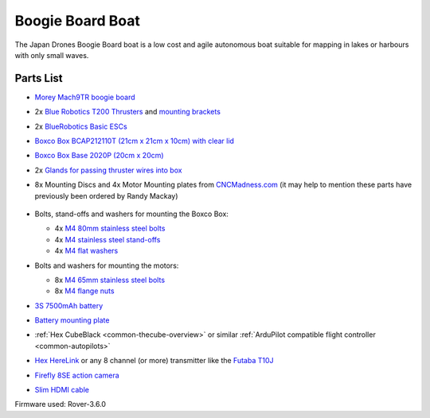 .. _reference-frames-boogieboard-boat:

=================
Boogie Board Boat
=================

..  youtube:: vIdz6a-Mlpg
    :width: 100%

The Japan Drones Boogie Board boat is a low cost and agile autonomous boat suitable for mapping in lakes or harbours with only small waves.

Parts List
----------

- `Morey Mach9TR boogie board <https://www.amazon.com/Morey-Mach-Tube-Rail-9TR/dp/B074SDPKDF>`__
- 2x `Blue Robotics T200 Thrusters <https://www.bluerobotics.com/store/thrusters/t100-t200-thrusters/t200-thruster/>`__ and `mounting brackets <https://www.bluerobotics.com/store/thrusters/t100-t200-thrusters/t100-p-bracket-r1/>`__
- 2x `BlueRobotics Basic ESCs <https://www.bluerobotics.com/store/thrusters/speed-controllers/besc30-r3/>`__
- `Boxco Box BCAP212110T (21cm x 21cm x 10cm) with clear lid <https://jp.misumi-ec.com/vona2/detail/222000801005/?HissuCode=BCAP212110T>`__
- `Boxco Box Base 2020P (20cm x 20cm) <https://jp.misumi-ec.com/vona2/detail/222000222473/?HissuCode=BMP2020P&PNSearch=BMP2020P&KWSearch=BMP2020P&searchFlow=results2products>`__
- 2x `Glands for passing thruster wires into box <https://jp.misumi-ec.com/vona2/detail/110400210840/?PNSearch=CRMPM-M12-4578-G&HissuCode=CRMPM-M12-4578-G&searchFlow=suggest2products&Keyword=CRMPM-M12-4578-G>`__
- 8x Mounting Discs and 4x Motor Mounting plates from `CNCMadness.com <http://www.cncmadness.com/home.html>`__ (it may help to mention these parts have previously been ordered by Randy Mackay)

    .. image:: ../images/reference-frame-boogieboard-mounting-disc.png
        :target: ../_images/reference-frame-boogieboard-mounting-disc.png
        :width: 250px

    .. image:: ../images/reference-frame-boogieboard-motor-mount.png
        :target: ../_images/reference-frame-boogieboard-motor-mount.png
        :width: 450px

- Bolts, stand-offs and washers for mounting the Boxco Box:

  - 4x `M4 80mm stainless steel bolts <https://item.rakuten.co.jp/nejinejikun/a1016504008005_3/>`__
  - 4x `M4 stainless steel stand-offs <https://item.rakuten.co.jp/nejinejikun/a3586104001000_2/>`__
  - 4x `M4 flat washers <https://item.rakuten.co.jp/nejinejikun/a40163041a0080_1/>`__

- Bolts and washers for mounting the motors:

  - 8x `M4 65mm stainless steel bolts <https://item.rakuten.co.jp/nejinejikun/a1016504006505_3/>`__
  - 8x `M4 flange nuts <https://item.rakuten.co.jp/nejinejikun/a3036104000005_2/>`__

- `3S 7500mAh battery <https://www.banggood.com/ZOP-Power-11_1V-7500mAh-35C-3S-Lipo-Battery-XT60-Plug-for-RC-Quadcopter-Car-p-1334677.html>`__
- `Battery mounting plate <https://www.banggood.com/Realacc-Carbon-Fiber-Battery-Protection-Board-with-Tie-Down-Strap-for-X-Frame-kit-p-1111041.html>`__
- :ref:`Hex CubeBlack <common-thecube-overview>` or similar :ref:`ArduPilot compatible flight controller <common-autopilots>`
- `Hex HereLink <http://www.proficnc.com/all-products/163-gps-module.html>`__ or any 8 channel (or more) transmitter like the `Futaba T10J <https://www.futabarc.com/systems/futk9200-10j/index.html>`__
- `Firefly 8SE action camera <https://www.banggood.com/Hawkeye-Firefly-8SE-4K-90-Degree-170-Degree-Touch-Screen-FPV-Action-Camera-Ver2_1-p-1334168.html>`__
- `Slim HDMI cable <http://www.8sinn.com/index.php/extrathin-micro-hdmi-micro-hdmi-cable-80cm.html>`__

Firmware used: Rover-3.6.0
